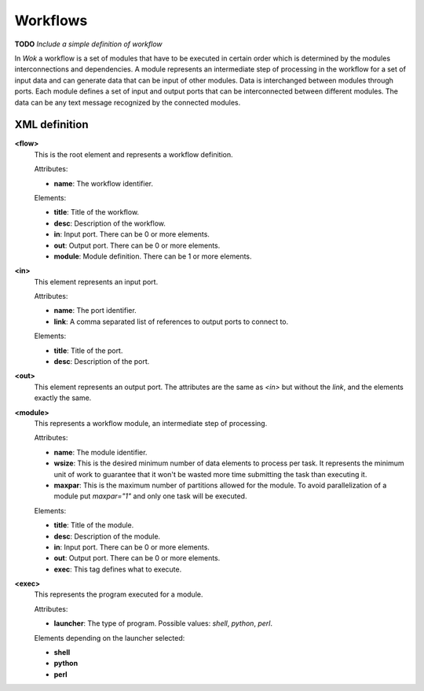 Workflows
=========

**TODO** *Include a simple definition of workflow*

In *Wok* a workflow is a set of modules that have to be executed in certain order which is determined by the modules interconnections and dependencies. A module represents an intermediate step of processing in the workflow for a set of input data and can generate data that can be input of other modules. Data is interchanged between modules through ports. Each module defines a set of input and output ports that can be interconnected between different modules. The data can be any text message recognized by the connected modules.

XML definition
++++++++++++++

**<flow>**
	This is the root element and represents a workflow definition.

	Attributes:

	- **name**: The workflow identifier.

	Elements:

	- **title**: Title of the workflow.
	- **desc**: Description of the workflow.
	- **in**: Input port. There can be 0 or more elements.
	- **out**: Output port. There can be 0 or more elements.
	- **module**: Module definition. There can be 1 or more elements.

**<in>**
	This element represents an input port.

	Attributes:

	- **name**: The port identifier.
	- **link**: A comma separated list of references to output ports to connect to.

	Elements:

	- **title**: Title of the port.
	- **desc**: Description of the port.

**<out>**
	This element represents an output port. The attributes are the same as *<in>* but without the *link*, and the elements exactly the same.

**<module>**
	This represents a workflow module, an intermediate step of processing.

	Attributes:

	- **name**: The module identifier.
	- **wsize**: This is the desired minimum number of data elements to process per task. It represents the minimum unit of work to guarantee that it won't be wasted more time submitting the task than executing it.
	- **maxpar**: This is the maximum number of partitions allowed for the module. To avoid parallelization of a module put *maxpar="1"* and only one task will be executed.

	Elements:

	- **title**: Title of the module.
	- **desc**: Description of the module.
	- **in**: Input port. There can be 0 or more elements.
	- **out**: Output port. There can be 0 or more elements.
	- **exec**: This tag defines what to execute.

**<exec>**
	This represents the program executed for a module.

	Attributes:

	- **launcher**: The type of program. Possible values: *shell*, *python*, *perl*.

	Elements depending on the launcher selected:

	* **shell**

	* **python**

	* **perl**

